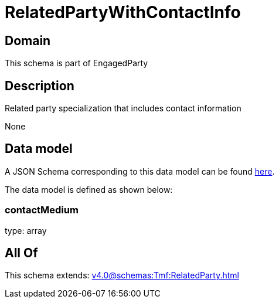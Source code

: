 = RelatedPartyWithContactInfo

[#domain]
== Domain

This schema is part of EngagedParty

[#description]
== Description

Related party specialization that includes contact information

None

[#data_model]
== Data model

A JSON Schema corresponding to this data model can be found https://tmforum.org[here].

The data model is defined as shown below:


=== contactMedium
type: array


[#all_of]
== All Of

This schema extends: xref:v4.0@schemas:Tmf:RelatedParty.adoc[]
